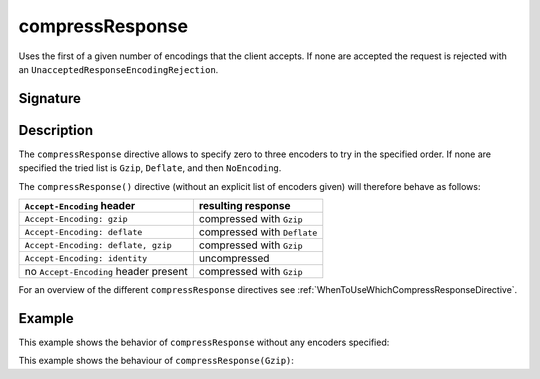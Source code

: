 .. _-compressResponse-:

compressResponse
================

Uses the first of a given number of encodings that the client accepts. If none are accepted the request
is rejected with an ``UnacceptedResponseEncodingRejection``.

Signature
---------

.. includecode2:: /../../akka-http/src/main/scala/akka/http/server/directives/CodingDirectives.scala
   :snippet: compressResponse

Description
-----------

The ``compressResponse`` directive allows to specify zero to three encoders to try in the specified order.
If none are specified the tried list is ``Gzip``, ``Deflate``, and then ``NoEncoding``.

The ``compressResponse()`` directive (without an explicit list of encoders given) will therefore behave as follows:

========================================= ===============================
``Accept-Encoding`` header                resulting response
========================================= ===============================
``Accept-Encoding: gzip``                 compressed with ``Gzip``
``Accept-Encoding: deflate``              compressed with ``Deflate``
``Accept-Encoding: deflate, gzip``        compressed with ``Gzip``
``Accept-Encoding: identity``             uncompressed
no ``Accept-Encoding`` header present     compressed with ``Gzip``
========================================= ===============================

For an overview of the different ``compressResponse`` directives see :ref:`WhenToUseWhichCompressResponseDirective`.

Example
-------

This example shows the behavior of ``compressResponse`` without any encoders specified:

.. includecode2:: ../../../code/docs/http/server/directives/CodingDirectivesExamplesSpec.scala
   :snippet: compressResponse-0

This example shows the behaviour of ``compressResponse(Gzip)``:

.. includecode2:: ../../../code/docs/http/server/directives/CodingDirectivesExamplesSpec.scala
   :snippet: compressResponse-1
